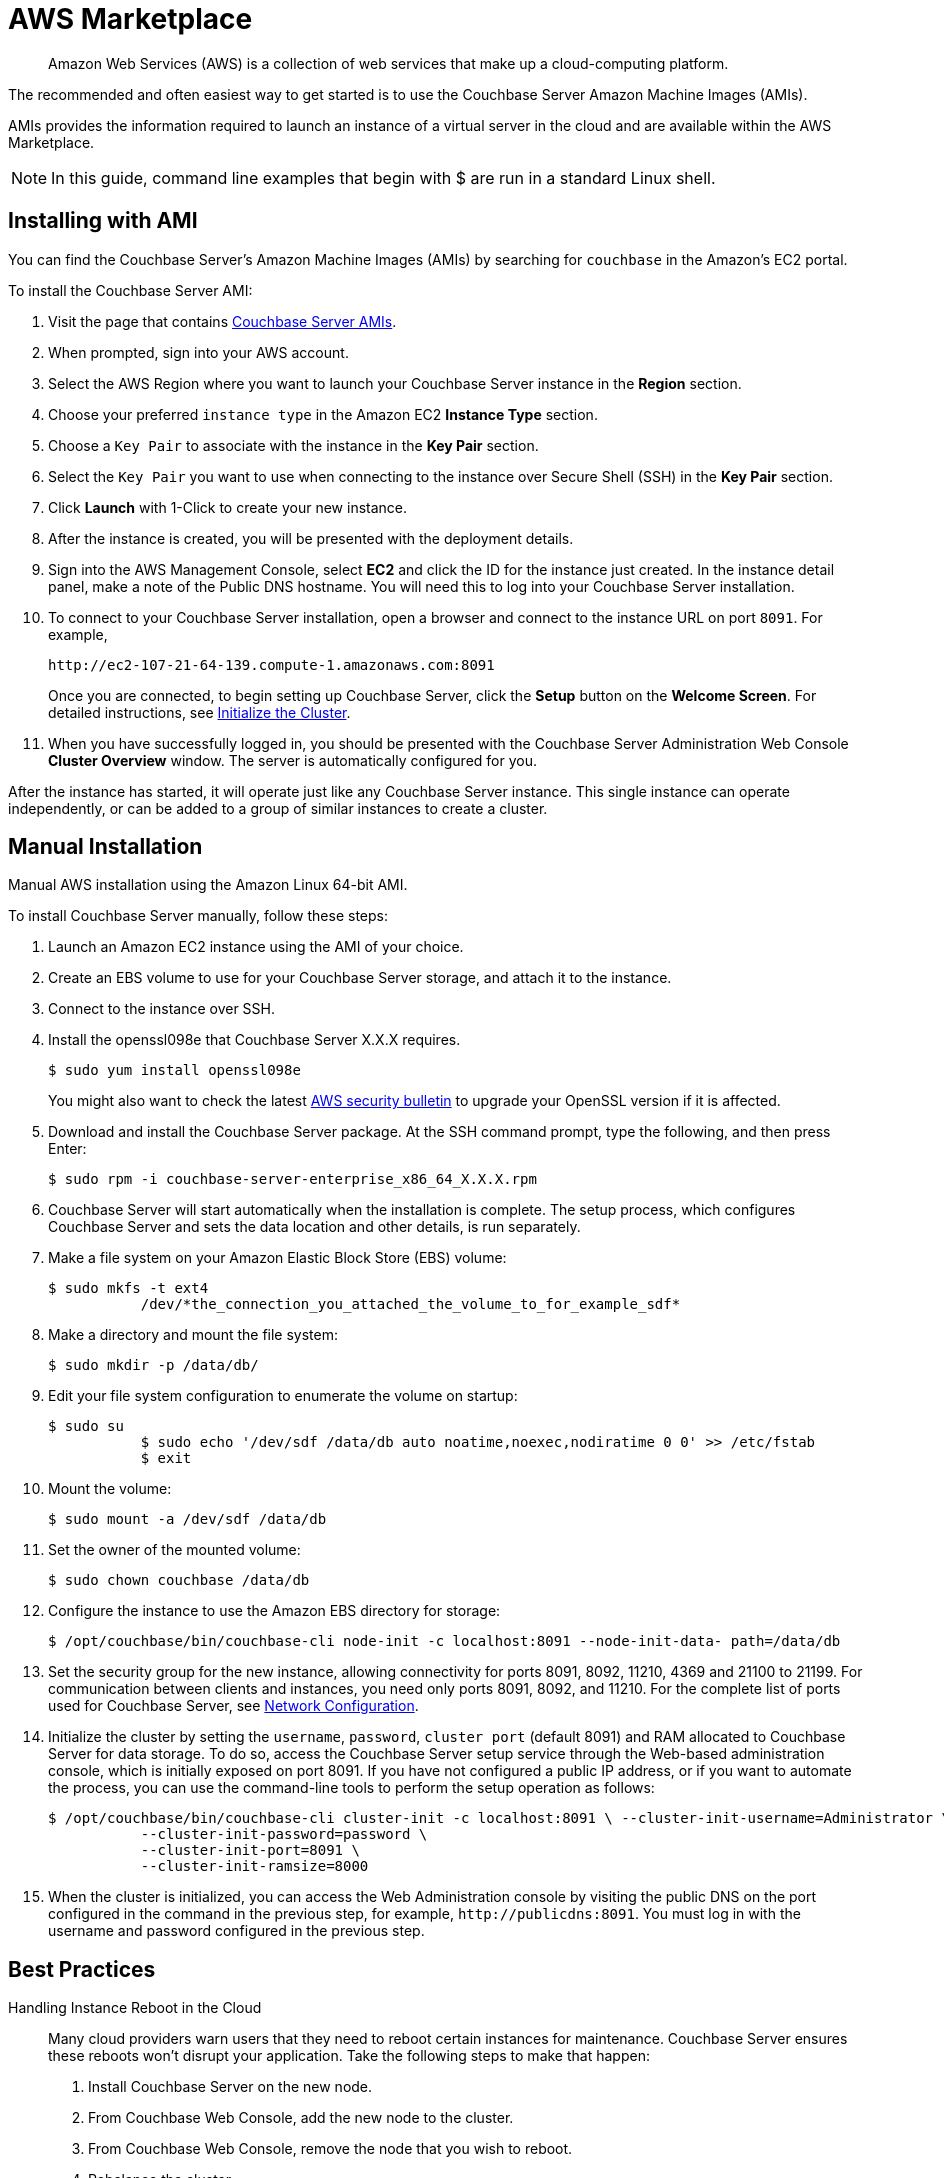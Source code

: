 [#topic_knp_njt_xs]
= AWS Marketplace

[abstract]
Amazon Web Services (AWS) is a collection of web services that make up a cloud-computing platform.

The recommended and often easiest way to get started is to use the Couchbase Server Amazon Machine Images (AMIs).

AMIs provides the information required to launch an instance of a virtual server in the cloud and are available within the AWS Marketplace.

NOTE: In this guide, command line examples that begin with $ are run in a standard Linux shell.

== Installing with AMI

You can find the Couchbase Server's Amazon Machine Images (AMIs) by searching for `couchbase` in the Amazon’s EC2 portal.

To install the Couchbase Server AMI:

. Visit the page that contains https://aws.amazon.com/marketplace/seller-profile?id=1a064a14-5ac2-4980-9167-15746aabde72[Couchbase Server AMIs].
. When prompted, sign into your AWS account.
. Select the AWS Region where you want to launch your Couchbase Server instance in the [.ui]*Region* section.
. Choose your preferred `instance type` in the Amazon EC2 [.ui]*Instance Type* section.
. Choose a `Key Pair` to associate with the instance in the [.ui]*Key Pair* section.
. Select the `Key Pair` you want to use when connecting to the instance over Secure Shell (SSH) in the [.ui]*Key Pair* section.
. Click [.ui]*Launch* with 1-Click to create your new instance.
. After the instance is created, you will be presented with the deployment details.
. Sign into the AWS Management Console, select [.ui]*EC2* and click the ID for the instance just created.
In the instance detail panel, make a note of the Public DNS hostname.
You will need this to log into your Couchbase Server installation.
. To connect to your Couchbase Server installation, open a browser and connect to the instance URL on port `8091`.
For example,
+
----
http://ec2-107-21-64-139.compute-1.amazonaws.com:8091
----
+
Once you are connected, to begin setting up Couchbase Server, click the *Setup* button on the *Welcome Screen*.
For detailed instructions, see xref:init-setup.adoc#topic12527[Initialize the Cluster].

. When you have successfully logged in, you should be presented with the Couchbase Server Administration Web Console [.ui]*Cluster Overview* window.
The server is automatically configured for you.

After the instance has started, it will operate just like any Couchbase Server instance.
This single instance can operate independently, or can be added to a group of similar instances to create a cluster.

== Manual Installation

Manual AWS installation using the Amazon Linux 64-bit AMI.

To install Couchbase Server manually, follow these steps:

. Launch an Amazon EC2 instance using the AMI of your choice.
. Create an EBS volume to use for your Couchbase Server storage, and attach it to the instance.
. Connect to the instance over SSH.
. Install the openssl098e that Couchbase Server X.X.X requires.

  $ sudo yum install openssl098e
+
You might also want to check the latest http://aws.amazon.com/security/security-bulletins/aws-services-updated-to-address-openssl-vulnerability/[AWS security bulletin] to upgrade your OpenSSL version if it is affected.

. Download and install the Couchbase Server package.
At the SSH command prompt, type the following, and then press Enter:

  $ sudo rpm -i couchbase-server-enterprise_x86_64_X.X.X.rpm

. Couchbase Server will start automatically when the installation is complete.
The setup process, which configures Couchbase Server and sets the data location and other details, is run separately.
. Make a file system on your Amazon Elastic Block Store (EBS) volume:

  $ sudo mkfs -t ext4
             /dev/*the_connection_you_attached_the_volume_to_for_example_sdf*

. Make a directory and mount the file system:

  $ sudo mkdir -p /data/db/

. Edit your file system configuration to enumerate the volume on startup:

  $ sudo su
             $ sudo echo '/dev/sdf /data/db auto noatime,noexec,nodiratime 0 0' >> /etc/fstab
             $ exit

. Mount the volume:

  $ sudo mount -a /dev/sdf /data/db

. Set the owner of the mounted volume:

   $ sudo chown couchbase /data/db

. Configure the instance to use the Amazon EBS directory for storage:

   $ /opt/couchbase/bin/couchbase-cli node-init -c localhost:8091 --node-init-data- path=/data/db

. Set the security group for the new instance, allowing connectivity for ports 8091, 8092, 11210, 4369 and 21100 to 21199.
For communication between clients and instances, you need only ports 8091, 8092, and 11210.
For the complete list of ports used for Couchbase Server, see xref:install-ports.adoc#topic2659[Network Configuration].
. Initialize the cluster by setting the [.param]`username`, [.param]`password`, [.param]`cluster port` (default 8091) and RAM allocated to Couchbase Server for data storage.
To do so, access the Couchbase Server setup service through the Web-based administration console, which is initially exposed on port 8091.
If you have not configured a public IP address, or if you want to automate the process, you can use the command-line tools to perform the setup operation as follows:

  $ /opt/couchbase/bin/couchbase-cli cluster-init -c localhost:8091 \ --cluster-init-username=Administrator \
             --cluster-init-password=password \
             --cluster-init-port=8091 \
             --cluster-init-ramsize=8000

. When the cluster is initialized, you can access the Web Administration console by visiting the public DNS on the port configured in the command in the previous step, for example, `+http://publicdns:8091+`.
You must log in with the username and password configured in the previous step.

== Best Practices

Handling Instance Reboot in the Cloud::
Many cloud providers warn users that they need to reboot certain instances for maintenance.
Couchbase Server ensures these reboots won’t disrupt your application.
Take the following steps to make that happen:
. Install Couchbase Server on the new node.
. From Couchbase Web Console, add the new node to the cluster.
. From Couchbase Web Console, remove the node that you wish to reboot.
. Rebalance the cluster.
. Shut down the instance.

Local Storage::
Dealing with local storage is not very much different than a datacenter deployment.
However, EC2 provides an interesting solution: using the EBS storage you can prevent data loss when an instance fails.
Writing Couchbase Server data and configuration to EBS creates a reliable medium of storage.
Using EBS is definitely not required, but you should make sure to follow the best practices around performing backups.
Keep in mind that you will have to update the per-node disk path when configuring Couchbase Server to the point you have mounted an external volume.

Handling IP Addresses Changes::
When you use Couchbase Server in the cloud, server nodes can use internal or public IP addresses.
Because IP addresses in the cloud can change quite frequently, you can configure Couchbase Server to use a hostname instead of an IP address.
For Amazon EC2,Amazon-generated hostnames are recommended that will automatically resolve to either an internal or external address.
By default, Couchbase Server uses specific IP addresses as a unique identifier.
If the IP changes, an individual node will not be able to identify its own address, and other servers in the same cluster will not be able to access it.
To configure Couchbase Server instances in the cloud to use hostnames, follow the steps later in this section.
Make sure that your hostname always resolves to the IP address of the node.
This can be accomplished by using a dynamic DNS service such as DNSMadeEasy which will allow you to automatically update the hostname when an underlying IP address changes.
The following steps completely destroy any data and configuration from the node, so you should start with a fresh Couchbase Server installation.
If you already have a running cluster, you can rebalance a node out of the cluster, make the change, and then rebalance it back into the cluster.
Nodes with both IPs and hostnames can exist in the same cluster.
When you set the IP address using this method, you should not specify the address as localhost or 127.0.0.1 as this will be invalid when used as the identifier for multiple nodes within the cluster.
Instead, use the correct IP address for your host.

Linux and Windows 2.1 and Above::
As a rule, you should set the hostname before you add a node to a cluster.
You can also provide a hostname in these ways: when you install a Couchbase Server node or when you do a REST API call before the node is part of a cluster.
You can also add a hostname to an existing cluster for an online upgrade.
If you restart, any hostname you establish with one of these methods will be used.

Linux and Windows 2.0.1 and Earlier:: For Couchbase Server 2.0.1 and earlier you must follow a manual process where you edit configuration files for each node, as described for Couchbase Server in the cloud.

Security Groups/Firewall Settings::
It’s important to make sure you have both allowed AND restricted access to the appropriate ports in a Couchbase Server deployment.
Nodes must be able to talk to one another on various ports, and it is important to restrict both external and internal access to only authorized individuals.
Unlike a typical datacenter deployment, cloud systems are open to the world by default, and steps must be taken to restrict access.

Instance Types:: Prior to 4.x.x, the general recommendation is to use similar instance types for all the nodes in the cluster, but with Multidimensional Scaling you could take advantage of different instance types for Index and Query nodes as these nodes require less storage but more CPU cores and more RAM, and for data nodes choose similar instance types.
